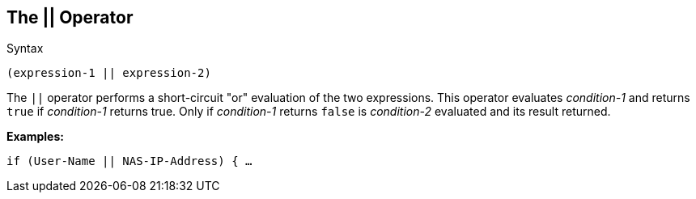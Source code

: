 
== The || Operator

.Syntax
[source,unlang]
----
(expression-1 || expression-2)
----

The `||` operator performs a short-circuit "or" evaluation of the two
expressions. This operator evaluates _condition-1_ and returns `true`
if _condition-1_ returns true. Only if _condition-1_ returns `false`
is _condition-2_ evaluated and its result returned.

*Examples:*

`if (User-Name || NAS-IP-Address) { ...`

// Copyright (C) 2019 Network RADIUS SAS.  Licenced under CC-by-NC 4.0.
// Development of this documentation was sponsored by Network RADIUS SAS.

